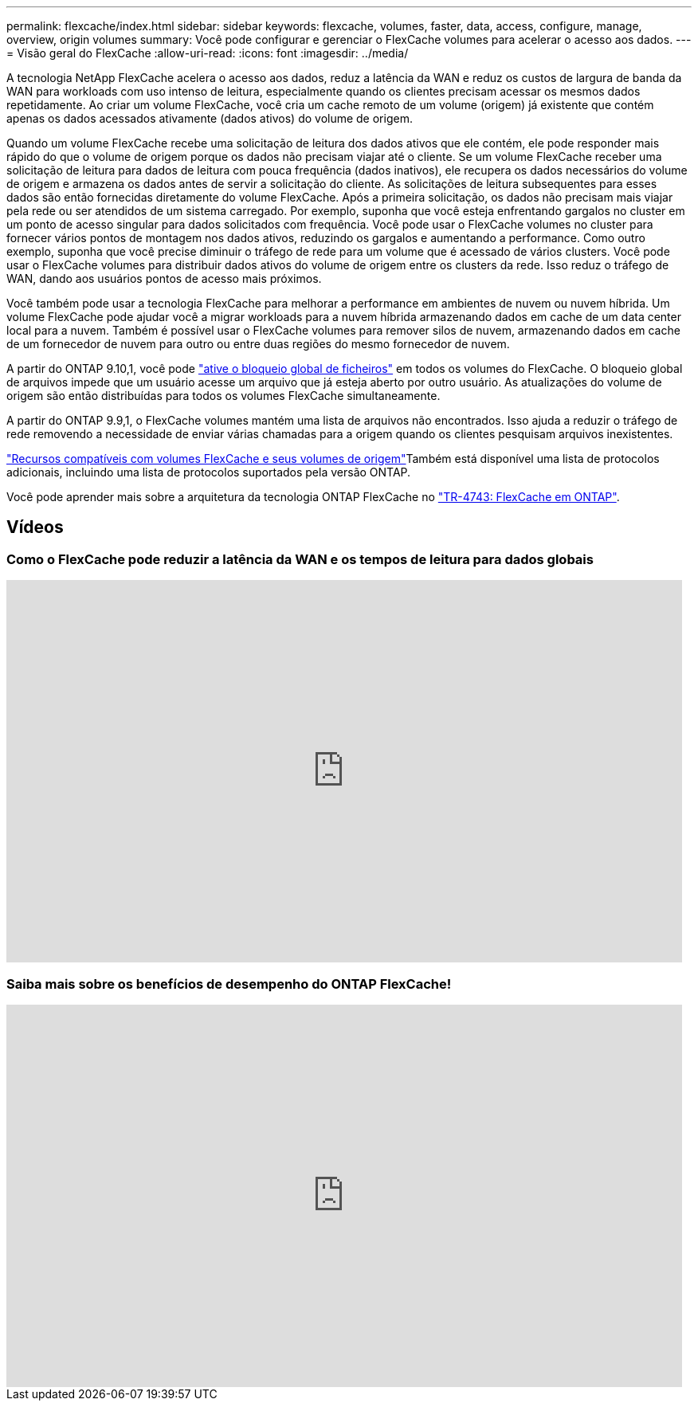 ---
permalink: flexcache/index.html 
sidebar: sidebar 
keywords: flexcache, volumes, faster, data, access, configure, manage, overview, origin volumes 
summary: Você pode configurar e gerenciar o FlexCache volumes para acelerar o acesso aos dados. 
---
= Visão geral do FlexCache
:allow-uri-read: 
:icons: font
:imagesdir: ../media/


[role="lead"]
A tecnologia NetApp FlexCache acelera o acesso aos dados, reduz a latência da WAN e reduz os custos de largura de banda da WAN para workloads com uso intenso de leitura, especialmente quando os clientes precisam acessar os mesmos dados repetidamente. Ao criar um volume FlexCache, você cria um cache remoto de um volume (origem) já existente que contém apenas os dados acessados ativamente (dados ativos) do volume de origem.

Quando um volume FlexCache recebe uma solicitação de leitura dos dados ativos que ele contém, ele pode responder mais rápido do que o volume de origem porque os dados não precisam viajar até o cliente. Se um volume FlexCache receber uma solicitação de leitura para dados de leitura com pouca frequência (dados inativos), ele recupera os dados necessários do volume de origem e armazena os dados antes de servir a solicitação do cliente. As solicitações de leitura subsequentes para esses dados são então fornecidas diretamente do volume FlexCache. Após a primeira solicitação, os dados não precisam mais viajar pela rede ou ser atendidos de um sistema carregado. Por exemplo, suponha que você esteja enfrentando gargalos no cluster em um ponto de acesso singular para dados solicitados com frequência. Você pode usar o FlexCache volumes no cluster para fornecer vários pontos de montagem nos dados ativos, reduzindo os gargalos e aumentando a performance. Como outro exemplo, suponha que você precise diminuir o tráfego de rede para um volume que é acessado de vários clusters. Você pode usar o FlexCache volumes para distribuir dados ativos do volume de origem entre os clusters da rede. Isso reduz o tráfego de WAN, dando aos usuários pontos de acesso mais próximos.

Você também pode usar a tecnologia FlexCache para melhorar a performance em ambientes de nuvem ou nuvem híbrida. Um volume FlexCache pode ajudar você a migrar workloads para a nuvem híbrida armazenando dados em cache de um data center local para a nuvem. Também é possível usar o FlexCache volumes para remover silos de nuvem, armazenando dados em cache de um fornecedor de nuvem para outro ou entre duas regiões do mesmo fornecedor de nuvem.

A partir do ONTAP 9.10,1, você pode link:global-file-locking-task.html["ative o bloqueio global de ficheiros"] em todos os volumes do FlexCache. O bloqueio global de arquivos impede que um usuário acesse um arquivo que já esteja aberto por outro usuário. As atualizações do volume de origem são então distribuídas para todos os volumes FlexCache simultaneamente.

A partir do ONTAP 9.9,1, o FlexCache volumes mantém uma lista de arquivos não encontrados. Isso ajuda a reduzir o tráfego de rede removendo a necessidade de enviar várias chamadas para a origem quando os clientes pesquisam arquivos inexistentes.

link:supported-unsupported-features-concept.html["Recursos compatíveis com volumes FlexCache e seus volumes de origem"]Também está disponível uma lista de protocolos adicionais, incluindo uma lista de protocolos suportados pela versão ONTAP.

Você pode aprender mais sobre a arquitetura da tecnologia ONTAP FlexCache no link:https://www.netapp.com/pdf.html?item=/media/7336-tr4743.pdf["TR-4743: FlexCache em ONTAP"^].



== Vídeos



=== Como o FlexCache pode reduzir a latência da WAN e os tempos de leitura para dados globais

video::rbbH0l74RWc[youtube,width=848,height=480]


=== Saiba mais sobre os benefícios de desempenho do ONTAP FlexCache!

video::bWi1-8Ydkpg[youtube,width=848,height=480]